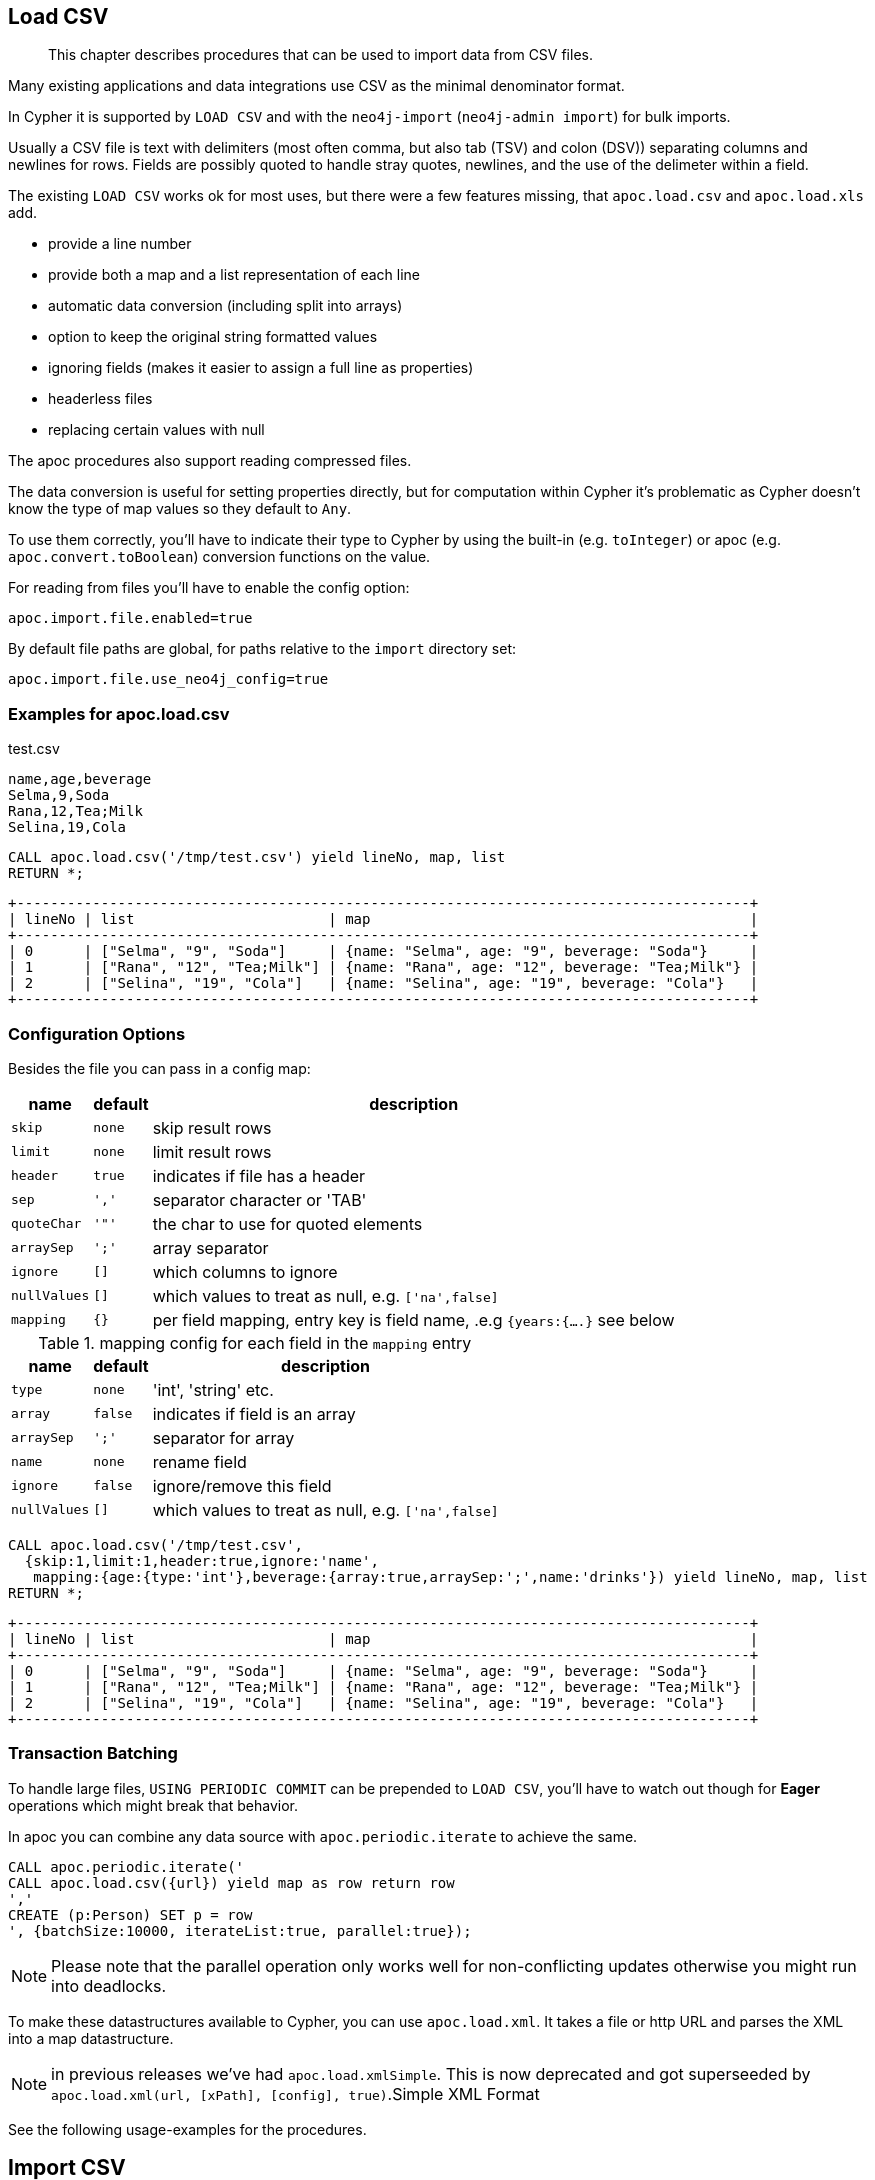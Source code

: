 [[load-csv]]
== Load CSV

[abstract]
--
This chapter describes procedures that can be used to import data from CSV files.
--

Many existing applications and data integrations use CSV as the minimal denominator format.

In Cypher it is supported by `LOAD CSV` and with the `neo4j-import` (`neo4j-admin import`) for bulk imports.

Usually a CSV file is text with delimiters (most often comma, but also tab (TSV) and colon (DSV)) separating columns and newlines for rows.
Fields are possibly quoted to handle stray quotes, newlines, and the use of the delimeter within a field.

The existing `LOAD CSV` works ok for most uses, but there were a few features missing, that `apoc.load.csv` and `apoc.load.xls` add.

* provide a line number
* provide both a map and a list representation of each line
* automatic data conversion (including split into arrays)
* option to keep the original string formatted values
* ignoring fields (makes it easier to assign a full line as properties)
* headerless files
* replacing certain values with null

The apoc procedures also support reading compressed files.

The data conversion is useful for setting properties directly, but for computation within Cypher it's problematic as Cypher doesn't know the type of map values so they default to `Any`.

To use them correctly, you'll have to indicate their type to Cypher by using the built-in (e.g. `toInteger`) or apoc (e.g. `apoc.convert.toBoolean`) conversion functions on the value.

For reading from files you'll have to enable the config option:

----
apoc.import.file.enabled=true
----

By default file paths are global, for paths relative to the `import` directory set:

----
apoc.import.file.use_neo4j_config=true
----

=== Examples for apoc.load.csv

.test.csv
----
name,age,beverage
Selma,9,Soda
Rana,12,Tea;Milk
Selina,19,Cola
----

----
CALL apoc.load.csv('/tmp/test.csv') yield lineNo, map, list
RETURN *;
----

----
+---------------------------------------------------------------------------------------+
| lineNo | list                       | map                                             |
+---------------------------------------------------------------------------------------+
| 0      | ["Selma", "9", "Soda"]     | {name: "Selma", age: "9", beverage: "Soda"}     |
| 1      | ["Rana", "12", "Tea;Milk"] | {name: "Rana", age: "12", beverage: "Tea;Milk"} |
| 2      | ["Selina", "19", "Cola"]   | {name: "Selina", age: "19", beverage: "Cola"}   |
+---------------------------------------------------------------------------------------+
----

=== Configuration Options

Besides the file you can pass in a config map:

[opts="autowidth,header",cols="m,m,a"]
|===
| name | default | description
| skip | none | skip result rows
| limit | none | limit result rows
| header | true | indicates if file has a header
| sep | ',' | separator character or 'TAB'
| quoteChar | '"' | the char to use for quoted elements
| arraySep | ';' | array separator
| ignore | [] | which columns to ignore
| nullValues | [] | which values to treat as null, e.g. `['na',false]`
| mapping | {} | per field mapping, entry key is field name, .e.g `{years:{....}` see below
|===

.mapping config for each field in the `mapping` entry
[opts="autowidth,header",cols="m,m,a"]
|===
| name | default | description
| type | none | 'int', 'string' etc.
| array | false | indicates if field is an array
| arraySep | ';' | separator for array
| name | none | rename field
| ignore | false | ignore/remove this field
| nullValues | [] | which values to treat as null, e.g. `['na',false]`
|===


----
CALL apoc.load.csv('/tmp/test.csv',
  {skip:1,limit:1,header:true,ignore:'name',
   mapping:{age:{type:'int'},beverage:{array:true,arraySep:';',name:'drinks'}) yield lineNo, map, list
RETURN *;
----

----
+---------------------------------------------------------------------------------------+
| lineNo | list                       | map                                             |
+---------------------------------------------------------------------------------------+
| 0      | ["Selma", "9", "Soda"]     | {name: "Selma", age: "9", beverage: "Soda"}     |
| 1      | ["Rana", "12", "Tea;Milk"] | {name: "Rana", age: "12", beverage: "Tea;Milk"} |
| 2      | ["Selina", "19", "Cola"]   | {name: "Selina", age: "19", beverage: "Cola"}   |
+---------------------------------------------------------------------------------------+
----


=== Transaction Batching

To handle large files, `USING PERIODIC COMMIT` can be prepended to `LOAD CSV`, you'll have to watch  out though for *Eager* operations which might break that behavior.

In apoc you can combine any data source with `apoc.periodic.iterate` to achieve the same.

[source,cypher]
----
CALL apoc.periodic.iterate('
CALL apoc.load.csv({url}) yield map as row return row
','
CREATE (p:Person) SET p = row
', {batchSize:10000, iterateList:true, parallel:true});
----

NOTE: Please note that the parallel operation only works well for non-conflicting updates otherwise you might run into deadlocks.

To make these datastructures available to Cypher, you can use `apoc.load.xml`.
It takes a file or http URL and parses the XML into a map datastructure.

NOTE: in previous releases we've had `apoc.load.xmlSimple`. This is now deprecated and got superseeded by
`apoc.load.xml(url, [xPath], [config], true)`.Simple XML Format

See the following usage-examples for the procedures.

[[import-csv]]
== Import CSV

CSV files that comply with the https://neo4j.com/docs/operations-manual/current/tools/import/file-header-format/[Neo4j import tool's header format] can be imported using the `apoc.import.csv` procedure. This procedure is intended to load small- to medium-sized data sets in an online database. For importing larger data sets, it is recommended to perform a batch import using the (https://neo4j.com/docs/operations-manual/current/tools/import/[import tool], which loads data in bulk to an offline (initially empty) database.

=== Usage

The parameters of the `apoc.import.csv(<nodes>, <relationships>, <config>)` procedure are as follows.

The `<nodes>` parameter is a list, where each element is a map defining a source file (`fileName`) to be loaded with a set of labels (`labels`):

[opts=header,cols="m,a,m"]
|===
| name | description | example
| fileName | filename | 'file:/students.csv'
| labels | set of labels | ['Person', 'Student']
|===

The `<relationships>` parameter is also a list, where each element is a map defining a source file (`fileName`) to be loaded with a given relationship type (`type`):

[opts=header,cols="m,a,m"]
|===
| name | description | example
| fileName | filename | 'file:/works_at.csv'
| type | relationship type | 'WORKS_AT'
|===

The `<config>` parameter is a map

[opts=header,cols="m,a,m,m"]
|===
| name | description | default | https://neo4j.com/docs/operations-manual/current/tools/import/options/[import tool counterpart]
| delimiter | delimiter character between columns | , | --delimiter=,
| arrayDelimiter | delimiter character in arrays | ; | --array-delimiter=;
| ignoreDuplicateNodes | for duplicate nodes, only load the first one and skip the rest (true) or fail the import (false) | false | --ignore-duplicate-nodes=false
| quotationCharacter | quotation character | " | --quote='"'
| stringIds | treat ids as strings | true | --id-type=STRING
| skipLines | lines to skip (incl. header) | 1 | N/A
|===

=== Examples for apoc.import.csv

==== Loading nodes

Given the following CSV file and procedure call, the database loads two `Person` nodes with their `name` properties set:

.persons.csv
----
name:STRING
John
Jane

----

[source,cypher]
----
CALL apoc.import.csv([{fileName: 'file:/persons.csv', labels: ['Person']}], [], {})
----

==== Loading nodes and relationships

Given the following CSV files and procedure call, the database loads two `Person` nodes and a `KNOWS` relationship between them (with the value of the `since` property set). Note that both the field terminators and the array delimiters are changed from the default value, and the CSVs use numeric ids.

.persons.csv
----
:ID|name:STRING|speaks:STRING[]
1|John|en,fr
2|Jane|en,de
----

.knows.csv
----
:START_ID|:END_ID|since:INT
1|2|2016
----

[source,cypher]
----
CALL apoc.import.csv(
  [{fileName: 'file:/persons.csv', labels: ['Person']}],
  [{fileName: 'file:/knows.csv', type: 'KNOWS'}],
  {delimiter: '|', arrayDelimiter: ',', stringIds: false}
)
----

The loader supports advanced features of the import tool:

* _ID spaces_ are supported, using the link:https://neo4j.com/docs/operations-manual/current/tools/import/file-header-format/#import-tool-id-spaces[import tool's syntax].
* Node labels can be specified with the link:https://neo4j.com/docs/operations-manual/current/tools/import/file-header-format/#import-tool-header-format-nodes[`:LABEL`] field.
* Relationship types can be specified with the link:https://neo4j.com/docs/operations-manual/current/tools/import/file-header-format/#import-tool-header-format-rels[`:TYPE`] field.

[[load-xls]]
== Loading Excel (XLS)

=== Library Requirements

For loading XLS we're using the Apache POI library, which works well with old and new Excel formats, but is quite large.
That's why we decided not to include it into the apoc jar, but make it an optional dependency.

Please download these jars and put them into your `plugins` directory:

For XLS files:

* http://repo1.maven.org/maven2/org/apache/poi/poi/3.17/poi-3.17.jar[poi-3.17.jar^]

Additional for XLSX files:

* http://repo1.maven.org/maven2/org/apache/commons/commons-collections4/4.1/commons-collections4-4.1.jar[commons-collections4-4.1.jar^]
* http://repo1.maven.org/maven2/org/apache/poi/poi-ooxml/3.17/poi-ooxml-3.17.jar[poi-ooxml-3.17.jar^]
* http://repo1.maven.org/maven2/org/apache/poi/poi-ooxml-schemas/3.17/poi-ooxml-schemas-3.17.jar[poi-ooxml-schemas-3.17.jar^]
* http://repo1.maven.org/maven2/org/apache/xmlbeans/xmlbeans/2.6.0/xmlbeans-2.6.0.jar[xmlbeans-2.6.0.jar^]
* http://repo1.maven.org/maven2/com/github/virtuald/curvesapi/1.04/curvesapi-1.04.jar[curvesapi-1.04.jar^]

=== Usage

The usage of `apoc.load.xls` is similar to apoc.load.csv with the main difference the ability to select a worksheet or a range from a sheet to load.

You can either select the sheet by name like `'Kids'`, or offset like `'Results!B2:F3'`

`CALL apoc.load.xls({url}, {Name of sheet}, {config})`

The `{config}` parameter is a map

[opts=header,cols="m,m"]
|===
| name | description
| mapping | {mapping:{'<sheet>':{type:'<type>', dateFormat: '<format>', dateParse: [<formats>]}}}
| <sheet> | name of the sheet
| <type> | Default `String`, The type of the conversion requested (`STRING`, `INTEGER`, `FLOAT`, `BOOLEAN`, `NULL`, `LIST`, `DATE`, `DATE_TIME`, `LOCAL_DATE`, `LOCAL_DATE_TIME`, `LOCAL_TIME`, `TIME`)
| dateFormat: <format> | Convert the Date into String (only String is allowed)
| dateParse: [<formats>] | Convert the String into Date (Array of strings are allowed)
|===

==== Note

In dateParse the first format matched return the date formatted, otherwise it will return an error

In `format` config you can use the pattern describe as the Temporal functions: link:#_temporal[temporal funcionts]

=== Examples for apoc.load.xls

[source,cypher]
----
CALL apoc.load.xls('file:///path/to/file.xls','Full',{mapping:{Integer:{type:'int'}, Array:{type:'int',array:true,arraySep:';'}}})
----

image::{img}/apoc.load.xls.png[]

[source,cypher]
----
CALL apoc.load.xls('http://bit.ly/2nXgHA2','Kids')
----

Some examples with type/dateFormat and dateParse:

[source,cypher]
----
CALL apoc.load.xls('test_date.xlsx','sheet',{mapping:{Date:{type:'String'}}})
----

.results

image::{img}/apoc.load.xls_1.png[]

[source,cypher]
----
CALL apoc.load.xls('test_date.xlsx','sheet',{mapping:{Date:{type:'String',dateFormat:'iso_date'}}})
----

.results

image::{img}/apoc.load.xls_2.png[]

[source,cypher]
----
CALL apoc.load.xls('test_date.xlsx','sheet',{mapping:{Date:{type:'String',dateParse:["wrongPath", "dd-MM-yyyy", "dd/MM/yyyy", "yyyy/MM/dd", "yyyy/dd/MM", "yyyy-dd-MM'T'hh:mm:ss"]}}})
----

.results

image::{img}/apoc.load.xls_3.png[]